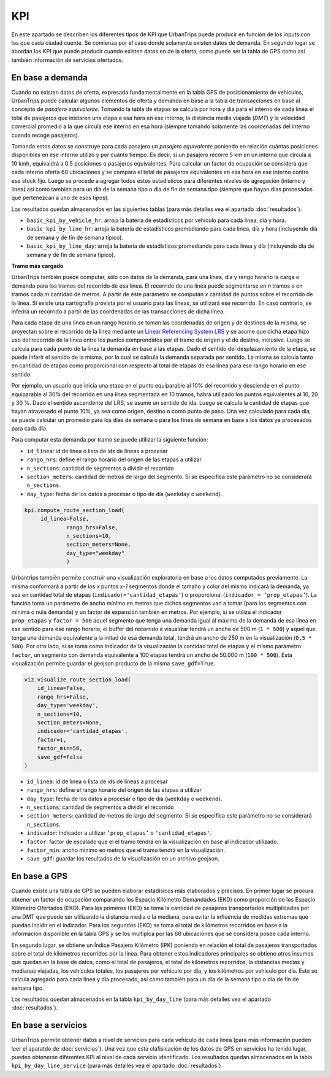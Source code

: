 KPI
==============

En este apartado se describen los diferentes tipos de KPI que UrbanTrips puede producir en función de los inputs con los que cada ciudad cuente. Se comienza por el caso donde solamente existen datos de demanda. En segundo lugar se abordan los KPI que puede producir cuando existen datos en de la oferta, como puede ser la tabla de GPS como así también información de servicios ofertados. 

En base a demanda
-----------------

Cuando no existen datos de oferta, expresada fundamentalmente en la tabla GPS de posicionamiento de vehículos, UrbanTrips puede calcular algunos elementos de oferta y demanda en base a la tabla de transacciones en base al concepto de *pasajero equivalente*. Tomando la tabla de etapas se calcula por hora y dia para el interno de cada linea el total de pasajeros que iniciaron una etapa a esa hora en ese interno, la distancia media viajada (*DMT*) y la velocidad comercial promedio a la que circula ese interno en esa hora (siempre tomando solamente las coordenadas del interno cuando recoge pasajeros). 

Tomando estos datos se construye para cada pasajero un *pasajero equivalente* poniendo en relación cuántas posiciones disponibles en ese interno utilizó y por cuánto tiempo. Es decir, si un pasajero recorre 5 km en un interno que circula a 10 kmh, equivaldrá a 0.5 posiciones o pasajeros equivalentes. Para calcular un factor de ocupación se considera que cada interno oferta 60 ubicaciones y se compara el total de pasajeros equivalentes en esa hora en ese interno contra ese stock fijo. Luego se procede a agregar todos estos estadísticos para diferentes niveles de agregación (interno y linea) así como también para un día de la semana tipo o dia de fin de semana tipo (siempre que hayan días procesados que pertenezcan a uno de esos tipos).  

Los resultados quedan almacenados en las siguientes tablas  (para más detalles vea el apartado :doc:`resultados`).  

* ``basic_kpi_by_vehicle_hr``: arroja la batería de estadísticos por vehículo para cada linea, día y hora.
* ``basic_kpi_by_line_hr``: arroja la batería de estadísticos promediando para cada linea, día y hora (incluyendo día de semana y de fín de semana típico).
* ``basic_kpi_by_line_day``: arroja la batería de estadísticos promediando para cada linea y día (incluyendo día de semana y de fín de semana típico).


**Tramo más cargado**

UrbanTrips también puede computar, sólo con datos de la demanda, para una línea, día y rango horario la carga o demanda para los tramos del recorrido de esa línea. El recorrido de una línea puede segmentarse en *n* tramos o en tramos cada *m* cantidad de metros. A partir de este parámetro se computan *x* cantidad de puntos sobre el recorrido de la línea. Si existe una cartografía provista por el usuario para las líneas, se utilizará ese recorrido. En caso contrario, se inferirá un recorrido a partir de las coordenadas de las transacciones de dicha línea.

Para cada etapa de una línea en un rango horario se toman las coordenadas de origen y de destinos de la misma, se proyectan sobre el recorrido de la línea mediante un `Linear Referencing System LRS <https://en.wikipedia.org/wiki/Linear_referencing>`_ y se asume que dicha etapa hizo uso del recorrido de la línea entre los puntos comprendidos por el tramo de origen y el de destino, inclusive. Luego se calcula para cada punto de la línea la demanda en base a las etapas. Dado el sentido del desplazamiento de la etapa, se puede inferir el sentido de la misma, por lo cual se calcula la demanda separada por sentido. La misma se calcula tanto en cantidad de etapas como proporcional con respecto al total de etapas de esa línea para ese rango horario en ese sentido.

Por ejemplo, un usuario que inicia una etapa en el punto equiparable al 10% del recorrido y desciende en el punto equiparable al 30% del recorrido en una línea segmentada en 10 tramos, habrá utilizado los puntos equivalentes al 10, 20 y 30 %. Dado el sentido ascendente del LRS, se asume un sentido de ida. Luego se calcula la cantidad de etapas que hayan atravesado el punto 10%, ya sea como origen, destino o como punto de paso. Una vez calculado para cada día, se puede calcular un promedio para los días de semana o para los fines de semana en base a los datos ya procesados para cada día.

Para computar esta demanda por tramo se puede utilizar la siguiente función:

* ``id_linea``: id de línea o lista de ids de líneas a procesar
* ``rango_hrs``: define el rango horario del origen de las etapas a utilizar
* ``n_sections``: cantidad de segmentos a dividir el recorrido
* ``section_meters``: cantidad de metros de largo del segmento. Si se especifica este parámetro no se considerará ``n_sections``.
* ``day_type``: fecha de los datos a procesar o tipo de día (``weekday`` o ``weekend``).

.. code:: python

   kpi.compute_route_section_load(
    	id_linea=False,
   		rango_hrs=False,
   		n_sections=10,
   		section_meters=None,
   		day_type="weekday"
   		)



Urbantrips también permite construir una visualización exploratoria en base a los datos computados previamente. La misma conformará a partir de los *x* puntos *x-1* segmentos donde el tamaño y color del mismo indicará la demanda, ya sea en cantidad total de etapas (``indicador='cantidad_etapas'``) o proporcional (``indicador = ‘prop_etapas’``). La función toma un parámetro de ancho mínimo en metros que dichos segmentos van a tomar (para los segmentos con mínima o nula demanda) y un factor de expansión también en metros. Por ejemplo, si se utiliza el indicador ``prop_etapas`` y ``factor = 500`` aquel segmento que tenga una demanda igual al máximo de la demanda de esa línea en ese sentido para ese rango horario, el buffer del recorrido a visualizar tendrá un ancho de 500 m (``1 * 500``) y aquel que tenga una demanda equivalente a la mitad de esa demanda total, tendrá un ancho de 250 m en la visualización (``0,5 * 500``). Por otro lado, si se toma como indicador de la visualización la cantidad total de etapas y el mismo parámetro ``factor``, un segmento con demanda equivalente a 100 etapas tendrá un ancho de 50.000 m  (``100 * 500``). Esta visualización permite guardar el geojson producto de la misma ``save_gdf=True``.


.. code:: python

   viz.visualize_route_section_load(
       id_linea=False,
       rango_hrs=False,
       day_type='weekday',
       n_sections=10,
       section_meters=None,
       indicador='cantidad_etapas',
       factor=1,
       factor_min=50,
       save_gdf=False
   )


* ``id_linea``: id de línea o lista de ids de líneas a procesar
* ``rango_hrs``: define el rango horario del origen de las etapas a utilizar
* ``day_type``: fecha de los datos a procesar o tipo de día (``weekday`` o ``weekend``).
* ``n_sections``: cantidad de segmentos a dividir el recorrido
* ``section_meters``: cantidad de metros de largo del segmento. Si se especifica este parámetro no se considerará ``n_sections``.
* ``indicador``: indicador a utilizar ``‘prop_etapas’`` o ``'cantidad_etapas'``.
* ``factor``: factor de escalado que el el tramo tendrá en la visualización en base al indicador utilizado. 
* ``factor_min``: ancho mínimo en metros que el tramo tendrá en la visualización.
* ``save_gdf``: guardar los resultados de la visualización en un archivo geojson.


En base a GPS
-------------

Cuando existe una tabla de GPS se pueden elaborar estadísicos más elaborados y precisos. En primer lugar se procura obtener un factor de ocupación comparando los Espacio Kilómetro Demandados (EKD) como proporción de los Espacio Kilómetro Ofertados (EKO). Para los primeros (EKD)  se toma la cantidad de pasajeros transportados multiplicados por una DMT que puede ser utilizando la distancia media o la mediana, para evitar la influencia de medidas extremas que puedan incidir en el indicador. Para los segundos (EKO) se toma el total de kilómetros recorridos en base a la información disponible en la tabla GPS y se los multiplca por las 60 ubicaciones que se considera posee cada interno. 

En segundo lugar, se obtiene un Índice Pasajero Kilómetro (IPK) poniendo en relación el total de pasajeros transportados sobre el total de kilómetros recorridos por la línea. Para obtener estos indicadores principales se obtiene otros insumos que quedan en la base de datos, como el total de pasajeros, el total de kilómetros recorridos, la distancias medias y medianas viajadas, los vehículos totales, los pasajeros por vehículo por día, y los kilómetros por vehículo por día. Esto se calcula agregado para cada linea y día procesado, así como también para un día de la semana tipo o dia de fin de semana tipo.

Los resultados quedan almacenados en la tabla ``kpi_by_day_line`` (para más detalles vea el apartado :doc:`resultados`).  

En base a servicios
-------------------

UrbanTrips permite obtener datos a nivel de servicios para cada vehículo de cada línea (para más información pueden leer el aparatdo de :doc:`servicios`). Una vez que esta clafisicación de los datos de GPS en servicios ha tenido lugar, pueden obtenerse diferentes KPI al nivel de cada servicio identificado. Los resultados quedan almacenados en la tabla ``kpi_by_day_line_service`` (para más detalles vea el apartado :doc:`resultados`)  




